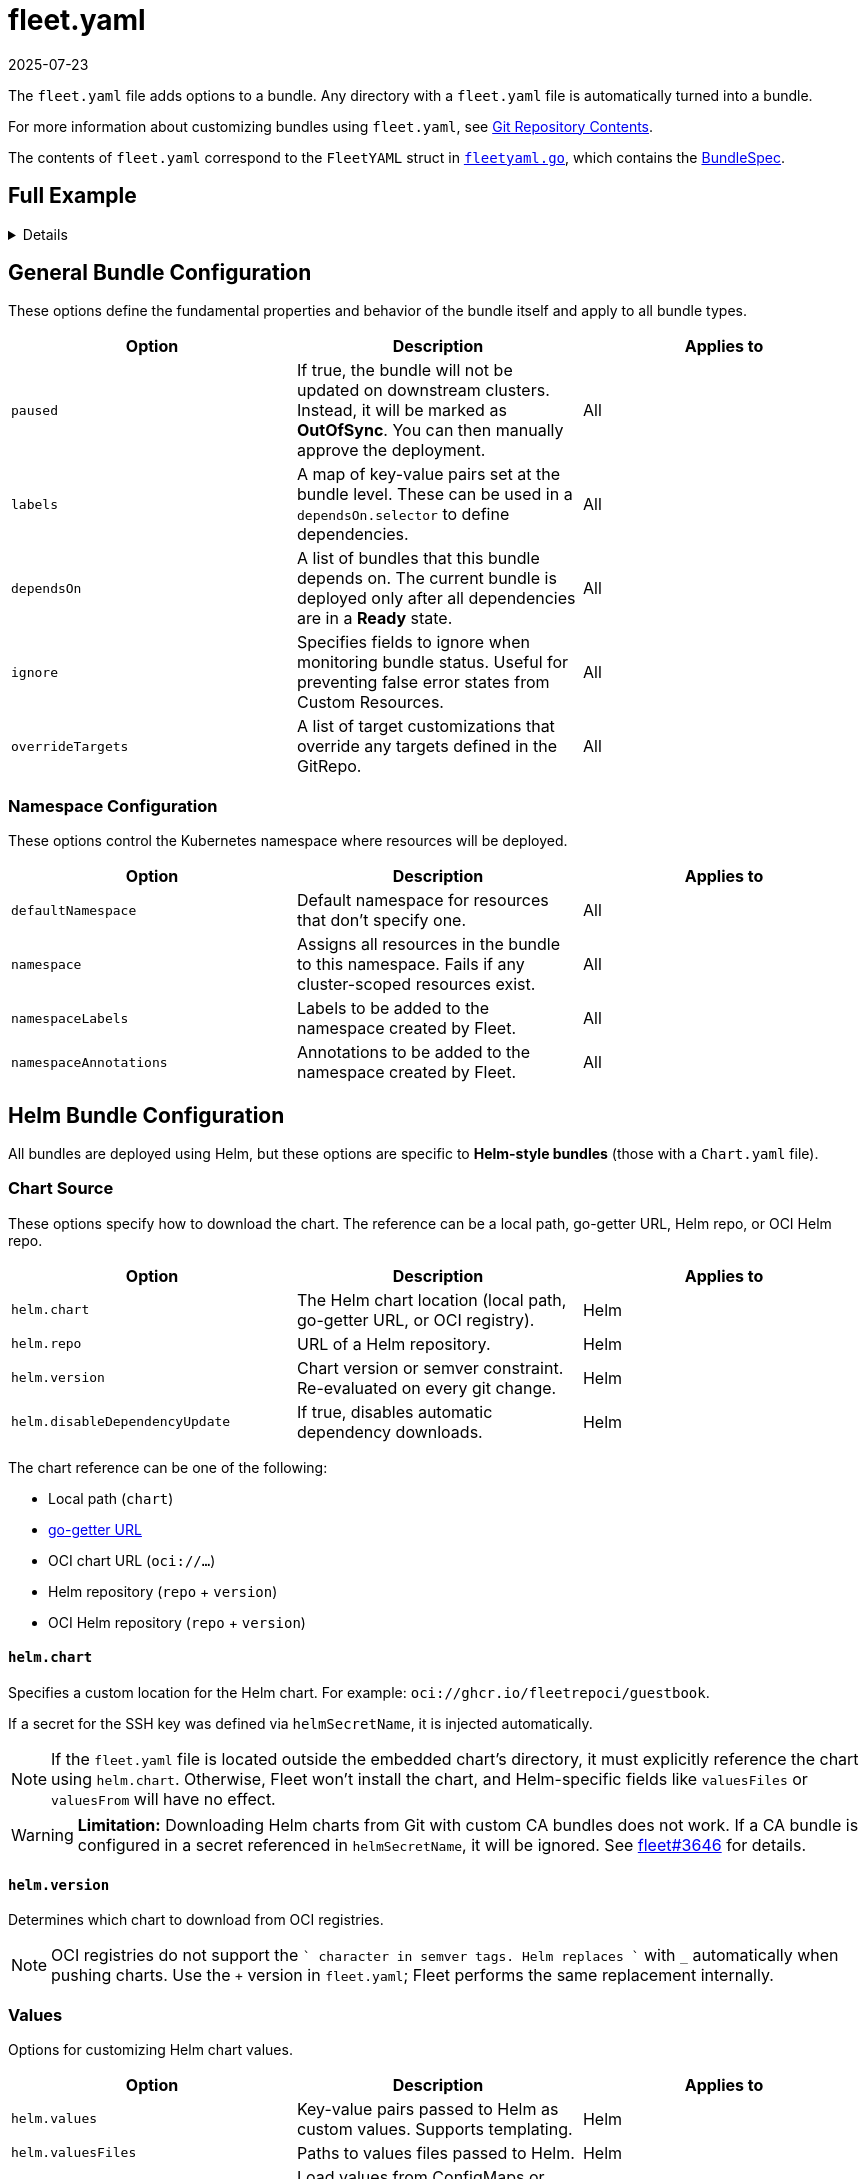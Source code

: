 = fleet.yaml
:revdate: 2025-07-23
:page-revdate: {revdate}

The `fleet.yaml` file adds options to a bundle. Any directory with a `fleet.yaml` file is automatically turned into a bundle.

For more information about customizing bundles using `fleet.yaml`, see xref:../explanations/gitrepo-content.adoc[Git Repository Contents].

The contents of `fleet.yaml` correspond to the `FleetYAML` struct in
https://github.com/rancher/fleet/blob/main/pkg/apis/fleet.cattle.io/v1alpha1/fleetyaml.go[`fleetyaml.go`],
which contains the xref:./ref-crds.adoc#_bundlespec[BundleSpec].

== Full Example

[%collapsible]
====
.fleet.yaml
[source,yaml]
----
# The default namespace to be applied to resources. This field is not used to
# enforce or lock down the deployment to a specific namespace, but instead
# provide the default value of the namespace field if one is not specified in
# the manifests.
#
# Default: default
defaultNamespace: default

# All resources will be assigned to this namespace and if any cluster scoped
# resource exists the deployment will fail.
#
# Default: ""
namespace: default

# namespaceLabels are labels that will be appended to the namespace created by
# Fleet.
namespaceLabels:
  key: value

# namespaceAnnotations are annotations that will be appended to the namespace
# created by Fleet.
namespaceAnnotations:
  key: value

# Name of the bundle. If not specified, the bundle name will be computed based
# on the GitRepo's name, and the path from which the bundle is created.
# Default: ""
name: my-great-bundle

# Optional map of labels, that are set at the bundle and can be used in a
# dependsOn.selector
labels:
  key: value

kustomize:
  # Use a custom folder for kustomize resources. This folder must contain a
  # kustomization.yaml file.
  dir: ./kustomize

helm:
  chart: ./chart
  repo: https://charts.rancher.io
  version: 0.1.0
  disableDependencyUpdate: false

  values:
    any-custom: value
    variableName: global.fleet.clusterLabels.LABELNAME
    templatedLabel: "${ .ClusterLabels.LABELNAME }-foo"
    valueFromEnv:
      "${ .ClusterLabels.ENV }": ${ .ClusterValues.someValue | upper | quote }

  valuesFiles:
    - values1.yaml
    - values2.yaml

  valuesFrom:
    - configMapKeyRef:
        name: configmap-values
        namespace: default
        key: values.yaml
    - secretKeyRef:
        name: secret-values
        namespace: default
        key: values.yaml

  releaseName: my-release
  takeOwnership: false
  force: false
  atomic: false
  disablePreProcess: false
  disableDNS: false
  skipSchemaValidation: false
  waitForJobs: true

paused: false

rolloutStrategy:
  maxUnavailable: 15%
  maxUnavailablePartitions: 20%
  autoPartitionSize: 10%
  partitions:
    - name: canary
      maxUnavailable: 10%
      clusterSelector:
        matchLabels:
          env: prod
      clusterGroup: agroup
      clusterGroupSelector:
        clusterSelector:
          matchLabels:
            env: prod

targetCustomizations:
  - name: prod
    namespace: newvalue
    defaultNamespace: newdefaultvalue
    kustomize: {}
    helm: {}
    yaml:
      overlays:
        - custom2
        - custom3
    clusterSelector:
      matchLabels:
        env: prod
    clusterName: dev-cluster
    clusterGroupSelector:
      matchLabels:
        region: us-east
    clusterGroup: group1
    doNotDeploy: false
    correctDrift:
      enabled: false
      force: false
      keepFailHistory: false

dependsOn:
  - name: one-multi-cluster-hello-world
  - selector:
      matchLabels:
        app: weak-monkey

ignore:
  conditions:
    - type: Active
      status: "False"

overrideTargets:
  - clusterSelector:
      matchLabels:
        env: dev
----
====

== General Bundle Configuration

These options define the fundamental properties and behavior of the bundle itself and apply to all bundle types.

|===
| Option | Description | Applies to

| `paused` | If true, the bundle will not be updated on downstream clusters. Instead, it will be marked as *OutOfSync*. You can then manually approve the deployment. | All
| `labels` | A map of key-value pairs set at the bundle level. These can be used in a `dependsOn.selector` to define dependencies. | All
| `dependsOn` | A list of bundles that this bundle depends on. The current bundle is deployed only after all dependencies are in a *Ready* state. | All
| `ignore` | Specifies fields to ignore when monitoring bundle status. Useful for preventing false error states from Custom Resources. | All
| `overrideTargets` | A list of target customizations that override any targets defined in the GitRepo. | All
|===

=== Namespace Configuration

These options control the Kubernetes namespace where resources will be deployed.

|===
| Option | Description | Applies to

| `defaultNamespace` | Default namespace for resources that don’t specify one. | All
| `namespace` | Assigns all resources in the bundle to this namespace. Fails if any cluster-scoped resources exist. | All
| `namespaceLabels` | Labels to be added to the namespace created by Fleet. | All
| `namespaceAnnotations` | Annotations to be added to the namespace created by Fleet. | All
|===

== Helm Bundle Configuration

All bundles are deployed using Helm, but these options are specific to *Helm-style bundles* (those with a `Chart.yaml` file).

=== Chart Source

These options specify how to download the chart. The reference can be a local path, go-getter URL, Helm repo, or OCI Helm repo.

|===
| Option | Description | Applies to

| `helm.chart` | The Helm chart location (local path, go-getter URL, or OCI registry). | Helm
| `helm.repo` | URL of a Helm repository. | Helm
| `helm.version` | Chart version or semver constraint. Re-evaluated on every git change. | Helm
| `helm.disableDependencyUpdate` | If true, disables automatic dependency downloads. | Helm
|===

The chart reference can be one of the following:

* Local path (`chart`)
* https://github.com/hashicorp/go-getter?tab=readme-ov-file#url-format[go-getter URL]
* OCI chart URL (`oci://...`)
* Helm repository (`repo` + `version`)
* OCI Helm repository (`repo` + `version`)

==== `helm.chart`

Specifies a custom location for the Helm chart. For example:
`oci://ghcr.io/fleetrepoci/guestbook`.

If a secret for the SSH key was defined via `helmSecretName`, it is injected automatically.

[NOTE]
====
If the `fleet.yaml` file is located outside the embedded chart’s directory, it must explicitly reference the chart using `helm.chart`.  
Otherwise, Fleet won’t install the chart, and Helm-specific fields like `valuesFiles` or `valuesFrom` will have no effect.
====

[WARNING]
====
**Limitation:** Downloading Helm charts from Git with custom CA bundles does not work.  
If a CA bundle is configured in a secret referenced in `helmSecretName`, it will be ignored.  
See https://github.com/rancher/fleet/issues/3646[fleet#3646] for details.
====

==== `helm.version`

Determines which chart to download from OCI registries.

[NOTE]
====
OCI registries do not support the `+` character in semver tags. Helm replaces `+` with `_` automatically when pushing charts.  
Use the `+` version in `fleet.yaml`; Fleet performs the same replacement internally.
====

=== Values

Options for customizing Helm chart values.

|===
| Option | Description | Applies to

| `helm.values` | Key-value pairs passed to Helm as custom values. Supports templating. | Helm
| `helm.valuesFiles` | Paths to values files passed to Helm. | Helm
| `helm.valuesFrom` | Load values from ConfigMaps or Secrets in downstream clusters. | Helm
|===

It is not necessary to specify a chart’s own `values.yaml`. It is always used by default.

See xref:../explanations/gitrepo-content.adoc#using-helm-values[Using Helm Values] for more information.

For value processing stages, refer to https://fleet.rancher.io/ref-bundle-stages.

=== Values Templating

Fleet supports Go template expressions for advanced templating needs.  
See the https://masterminds.github.io/sprig/[Sprig template functions] for available functions.

[WARNING]
====
Avoid functions that produce random output (for example, `uuidv4`), as they trigger redeployments.
====

You can test values templating with the CLI. For more information, refer to xref:../explanations/ref-bundle-stages.adoc#fleet-target[fleet-target].

Template context keys:

* `.ClusterValues`
* `.ClusterLabels`
* `.ClusterAnnotations`
* `.ClusterName`
* `.ClusterNamespace`

Example:

[source,yaml]
----
${ get .ClusterLabels "management.cattle.io/cluster-display-name" }
----

Fleet templating uses `${ }` delimiters (not Helm’s `{{ }}`). Escape them using backticks:

[source,yaml]
----
foo-bar-${`${PWD}`}
----

Outputs:

[source,yaml]
----
foo-bar-${PWD}
----

[WARNING]
====
When using templating, guard against null values.

Example:
[source,yaml]
----
${ if hasKey .ClusterLabels "LABELNAME" }${ .ClusterLabels.LABELNAME }${ else }missing${ end}
----
====

== Helm Deployment

These options control how Fleet’s agent deploys resources.  
They also apply to *kustomize-* and *manifest-style bundles*.

|===
| Option | Description | Applies to

| `helm.releaseName` | Custom release name. Defaults to a generated name. | All
| `helm.takeOwnership` | Skip annotation checks. | All
| `helm.force` | Override immutable resources. | All
| `helm.atomic` | Use Helm `--atomic` flag. | All
| `helm.waitForJobs` | Wait for all Jobs before marking GitRepo as ready. | All
| `helm.disablePreProcess` | Disable Go template preprocessing. | All
| `helm.disableDNS` | Disable DNS resolution in templates. | All
| `helm.skipSchemaValidation` | Skip `values.schema.json` validation. | All
|===

== Kustomize Configuration

Used when deploying from a directory containing a `kustomization.yaml` file.

|===
| Option | Description | Applies to
| `kustomize.dir` | Custom folder for Kustomize resources. Must contain a `kustomization.yaml` file. | Kustomize
|===

== Deployment Strategy (Rollout)

These options control how updates roll out across clusters.

|===
| Option | Description | Applies to

| `rolloutStrategy.maxUnavailable` | Maximum unavailable clusters during update. | All
| `rolloutStrategy.maxUnavailablePartitions` | Maximum unavailable partitions during update. | All
| `rolloutStrategy.autoPartitionSize` | Auto partition size for clusters. | All
| `rolloutStrategy.partitions` | Defines cluster partitions for phased rollouts. | All
|===

For more information, see xref:../how-tos-for-users/rollout.adoc[Rollout Strategies].

== Targeting and Customization

These options let you customize deployments for specific clusters or cluster groups.

|===
| Option | Description | Applies to

| `targetCustomizations` | List of rules for modifying resources per target. | All
| `targetCustomizations.name` | Display name for customization. | All
| `targetCustomizations.clusterSelector` | Kubernetes label selector for clusters. | All
| `targetCustomizations.clusterGroup` | Cluster group name to target. | All
| `targetCustomizations.clusterGroupSelector` | Label selector for cluster groups. | All
| `targetCustomizations.clusterName` | Specific cluster name to target. | All
| `targetCustomizations.doNotDeploy` | Prevents deployment to matched clusters. | All
| `targetCustomizations.namespace` | Overrides root-level namespace. | All
| `targetCustomizations.defaultNamespace` | Overrides root-level default namespace. | All
| `targetCustomizations.helm` | Overrides root-level Helm configuration. | All
| `targetCustomizations.kustomize` | Overrides root-level Kustomize configuration. | Kustomize
| `targetCustomizations.yaml.overlays` | Overlay names to replace or patch YAML resources. | Raw YAML
| `targetCustomizations.correctDrift` | Enables drift correction for managed resources. | All
|===

=== Supported Customizations

* xref:./ref-crds.adoc#_bundledeploymentoptions[DefaultNamespace]
* xref:./ref-crds.adoc#_bundledeploymentoptions[ForceSyncGeneration]
* xref:./ref-crds.adoc#_bundledeploymentoptions[KeepResources]
* xref:./ref-crds.adoc#_bundledeploymentoptions[ServiceAccount]
* xref:./ref-crds.adoc#_bundledeploymentoptions[TargetNamespace]
* xref:./ref-crds.adoc#_helmoptions[Helm.Atomic]
* xref:./ref-crds.adoc#_helmoptions[Helm.Chart]
* xref:./ref-crds.adoc#_helmoptions[Helm.DisablePreProcess]
* xref:./ref-crds.adoc#_helmoptions[Helm.Force]
* xref:./ref-crds.adoc#_helmoptions[Helm.ReleaseName]
* xref:./ref-crds.adoc#_helmoptions[Helm.Repo]
* xref:./ref-crds.adoc#_helmoptions[Helm.TakeOwnership]
* xref:./ref-crds.adoc#_helmoptions[Helm.TimeoutSeconds]
* xref:./ref-crds.adoc#_helmoptions[Helm.ValuesFrom]
* xref:./ref-crds.adoc#_helmoptions[Helm.Values]
* xref:./ref-crds.adoc#_helmoptions[Helm.Version]

[WARNING]
====
Overriding Helm chart versions in target customizations can increase bundle sizes.  
Because Fleet stores bundles in etcd, this may exceed etcd’s blob size limit.  
Refer to https://github.com/rancher/fleet/issues/1650[fleet#1650] for details.
====

* xref:./ref-crds.adoc#_helmoptions[Helm.WaitForJobs]
* xref:./ref-crds.adoc#_kustomizeoptions[Kustomize.Dir]
* xref:./ref-crds.adoc#_yamloptions[YAML.Overlays]
* xref:./ref-crds.adoc#_diffoptions[Diff.ComparePatches]
